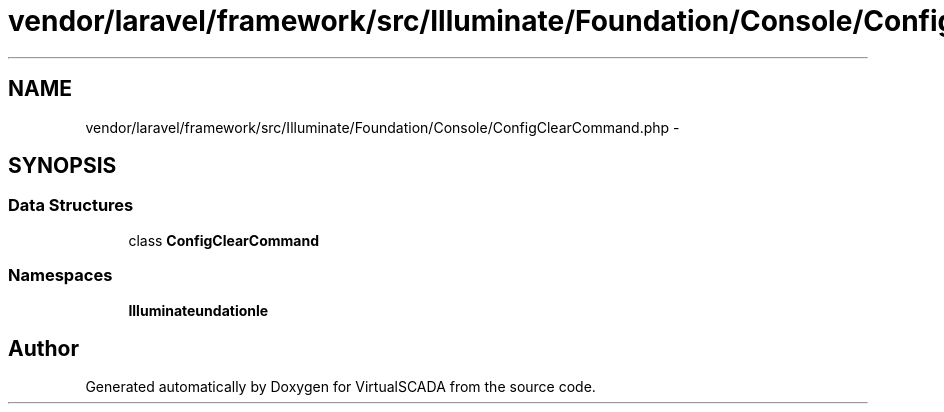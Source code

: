 .TH "vendor/laravel/framework/src/Illuminate/Foundation/Console/ConfigClearCommand.php" 3 "Tue Apr 14 2015" "Version 1.0" "VirtualSCADA" \" -*- nroff -*-
.ad l
.nh
.SH NAME
vendor/laravel/framework/src/Illuminate/Foundation/Console/ConfigClearCommand.php \- 
.SH SYNOPSIS
.br
.PP
.SS "Data Structures"

.in +1c
.ti -1c
.RI "class \fBConfigClearCommand\fP"
.br
.in -1c
.SS "Namespaces"

.in +1c
.ti -1c
.RI " \fBIlluminate\\Foundation\\Console\fP"
.br
.in -1c
.SH "Author"
.PP 
Generated automatically by Doxygen for VirtualSCADA from the source code\&.
